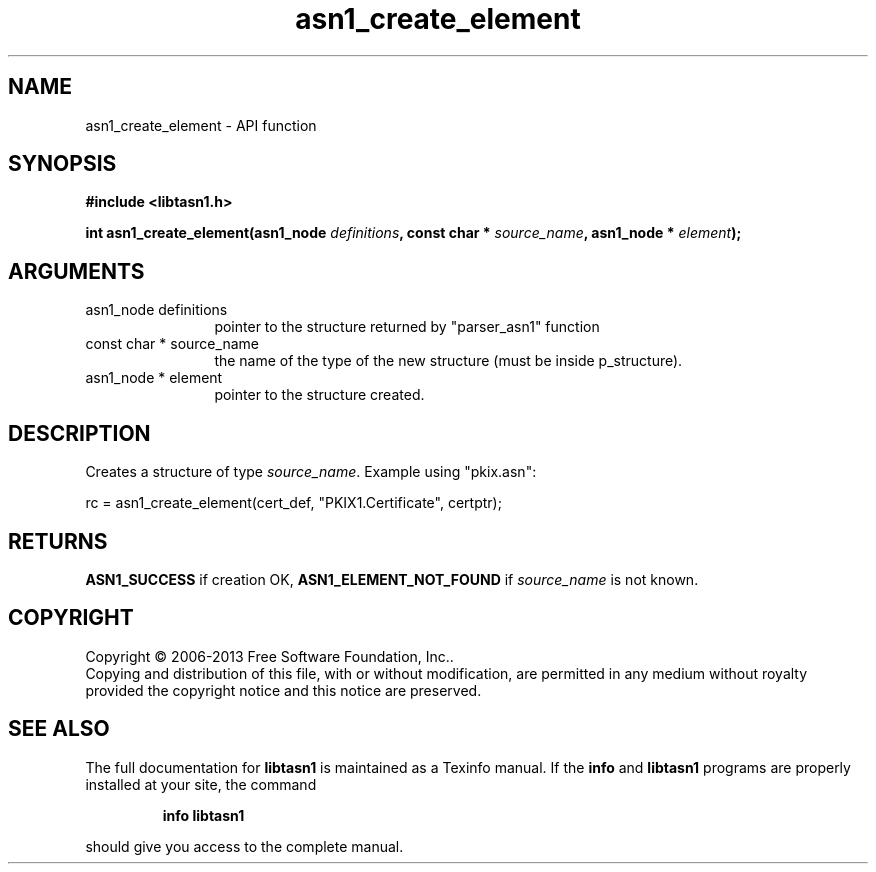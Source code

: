 .\" DO NOT MODIFY THIS FILE!  It was generated by gdoc.
.TH "asn1_create_element" 3 "3.3" "libtasn1" "libtasn1"
.SH NAME
asn1_create_element \- API function
.SH SYNOPSIS
.B #include <libtasn1.h>
.sp
.BI "int asn1_create_element(asn1_node " definitions ", const char * " source_name ", asn1_node * " element ");"
.SH ARGUMENTS
.IP "asn1_node definitions" 12
pointer to the structure returned by "parser_asn1" function
.IP "const char * source_name" 12
the name of the type of the new structure (must be
inside p_structure).
.IP "asn1_node * element" 12
pointer to the structure created.
.SH "DESCRIPTION"
Creates a structure of type \fIsource_name\fP.  Example using
"pkix.asn":

rc = asn1_create_element(cert_def, "PKIX1.Certificate", certptr);
.SH "RETURNS"
\fBASN1_SUCCESS\fP if creation OK, \fBASN1_ELEMENT_NOT_FOUND\fP if
\fIsource_name\fP is not known.
.SH COPYRIGHT
Copyright \(co 2006-2013 Free Software Foundation, Inc..
.br
Copying and distribution of this file, with or without modification,
are permitted in any medium without royalty provided the copyright
notice and this notice are preserved.
.SH "SEE ALSO"
The full documentation for
.B libtasn1
is maintained as a Texinfo manual.  If the
.B info
and
.B libtasn1
programs are properly installed at your site, the command
.IP
.B info libtasn1
.PP
should give you access to the complete manual.
